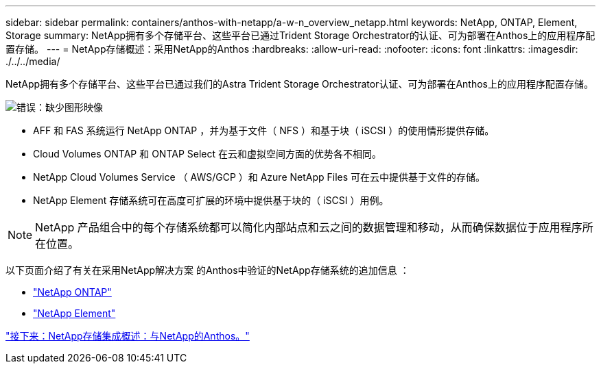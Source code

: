 ---
sidebar: sidebar 
permalink: containers/anthos-with-netapp/a-w-n_overview_netapp.html 
keywords: NetApp, ONTAP, Element, Storage 
summary: NetApp拥有多个存储平台、这些平台已通过Trident Storage Orchestrator的认证、可为部署在Anthos上的应用程序配置存储。 
---
= NetApp存储概述：采用NetApp的Anthos
:hardbreaks:
:allow-uri-read: 
:nofooter: 
:icons: font
:linkattrs: 
:imagesdir: ./../../media/


NetApp拥有多个存储平台、这些平台已通过我们的Astra Trident Storage Orchestrator认证、可为部署在Anthos上的应用程序配置存储。

image:a-w-n_netapp_overview.png["错误：缺少图形映像"]

* AFF 和 FAS 系统运行 NetApp ONTAP ，并为基于文件（ NFS ）和基于块（ iSCSI ）的使用情形提供存储。
* Cloud Volumes ONTAP 和 ONTAP Select 在云和虚拟空间方面的优势各不相同。
* NetApp Cloud Volumes Service （ AWS/GCP ）和 Azure NetApp Files 可在云中提供基于文件的存储。
* NetApp Element 存储系统可在高度可扩展的环境中提供基于块的（ iSCSI ）用例。



NOTE: NetApp 产品组合中的每个存储系统都可以简化内部站点和云之间的数据管理和移动，从而确保数据位于应用程序所在位置。

以下页面介绍了有关在采用NetApp解决方案 的Anthos中验证的NetApp存储系统的追加信息 ：

* link:a-w-n_netapp_ontap.html["NetApp ONTAP"]
* link:a-w-n_netapp_element.html["NetApp Element"]


link:a-w-n_overview_storint.html["接下来：NetApp存储集成概述：与NetApp的Anthos。"]

